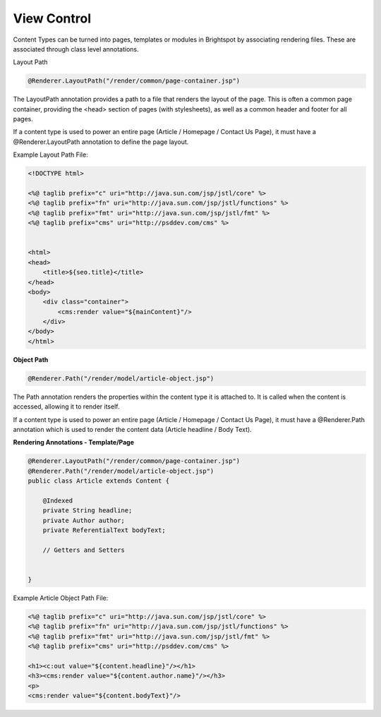 View Control
------------

Content Types can be turned into pages, templates or modules in Brightspot by associating rendering files. These are associated through class level annotations.

Layout Path

.. code-block:: java

    @Renderer.LayoutPath("/render/common/page-container.jsp")

The LayoutPath annotation provides a path to a file that renders the layout of the page. This is often a common page container, providing the <head> section of pages (with stylesheets), as well as a common header and footer for all pages.

If a content type is used to power an entire page (Article / Homepage / Contact Us Page), it must have a @Renderer.LayoutPath annotation to define the page layout.

Example Layout Path File:

.. code-block:: jsp

    <!DOCTYPE html>

    <%@ taglib prefix="c" uri="http://java.sun.com/jsp/jstl/core" %>
    <%@ taglib prefix="fn" uri="http://java.sun.com/jsp/jstl/functions" %>
    <%@ taglib prefix="fmt" uri="http://java.sun.com/jsp/jstl/fmt" %>
    <%@ taglib prefix="cms" uri="http://psddev.com/cms" %>


    <html>
    <head>
        <title>${seo.title}</title>
    </head>
    <body>
        <div class="container">
            <cms:render value="${mainContent}"/>
        </div>
    </body>
    </html>

**Object Path**

.. code-block:: java

    @Renderer.Path("/render/model/article-object.jsp")

The Path annotation renders the properties within the content type it is attached to. It is called when the content is accessed, allowing it to render itself.

If a content type is used to power an entire page (Article / Homepage / Contact Us Page), it must have a @Renderer.Path annotation which is used to render the content data (Article headline / Body Text).

**Rendering Annotations - Template/Page**

.. code-block:: java

    @Renderer.LayoutPath("/render/common/page-container.jsp")
    @Renderer.Path("/render/model/article-object.jsp")
    public class Article extends Content {

        @Indexed
        private String headline;
        private Author author;
        private ReferentialText bodyText;

        // Getters and Setters


    }

Example Article Object Path File:

.. code-block:: jsp

    <%@ taglib prefix="c" uri="http://java.sun.com/jsp/jstl/core" %>
    <%@ taglib prefix="fn" uri="http://java.sun.com/jsp/jstl/functions" %>
    <%@ taglib prefix="fmt" uri="http://java.sun.com/jsp/jstl/fmt" %>
    <%@ taglib prefix="cms" uri="http://psddev.com/cms" %>

    <h1><c:out value="${content.headline}"/></h1>
    <h3><cms:render value="${content.author.name}"/></h3>
    <p>
    <cms:render value="${content.bodyText}"/>
